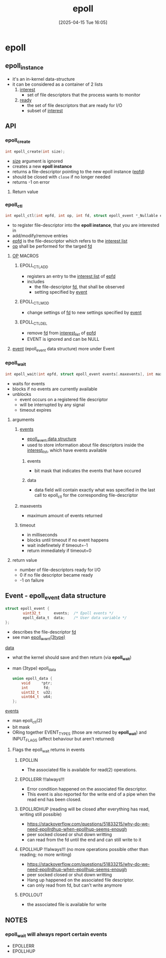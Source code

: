 :PROPERTIES:
:ID:       955f39d6-4f4d-432a-97d9-dacd1169af3b
:END:
#+title: epoll
#+date: [2025-04-15 Tue 16:05]
#+startup: overview

* epoll
** epoll_instance
- it's an in-kernel data-structure
- it can be considered as a container of 2 lists
  1. _interest_
     - set of file descriptors that the process wants to monitor
  2. _ready_
     - the set of file descriptors that are ready for I/O
     - subset of _interest_
** API
*** epoll_create
#+begin_src c
int epoll_create(int size);
#+end_src
- _size_ argument is ignored
- creates a new *epoll instance*
- returns a file-descriptor pointing to the new epoll instance (_epfd_)
- should be closed with =close= if no longer needed
- returns -1 on error
**** Return value

*** epoll_ctl
#+begin_src c
int epoll_ctl(int epfd, int op, int fd, struct epoll_event *_Nullable event);
#+end_src
- to register file-descriptor into the *epoll instance*, that you are interested in
- add/modify/remove entries
- _epfd_ is the file-descriptor which refers to the _interest list_
- _op_ shall be performed for the targed _fd_
**** _OP_ MACROS
***** EPOLL_CTL_ADD
- registers an entry to the _interest list_ of _epfd_
- includes
  - the file-descriptor _fd_, that shall be observed
  - setting specified by _event_
***** EPOLL_CTL_MOD
- change settings of _fd_ to new settings specified by _event_
***** EPOLL_CTL_DEL
- remove _fd_ from _interest_list_ of _epfd_
- EVENT is ignored and can be NULL
**** _event_ (epoll_event data structure) more under Event
*** epoll_wait
#+begin_src c
int epoll_wait(int epfd, struct epoll_event events[.maxevents], int maxevents, int timeout);
#+end_src
- waits for events
- blocks if no events are currently available
- unblocks
  - event occurs on a registered file descriptor
  - will be interrupted by any signal
  - timeout expires
**** arguments
***** _events_
- [[id:34d78bf5-f9e5-4dd4-a535-47083fddbfe6][epoll_event data structure]]
- used to store information about file descriptors inside the _interest_list_, which have events available
****** events
- bit mask that indicates the events that have occured
****** data
- data field will contain exactly what was specified in the last call to epoll_ctl for the corresponding file-descriptor
***** maxevents
- maximum amount of events returned
***** timeout
- in milliseconds
- blocks until timeout if no event happens
- wait indefinetely if timeout=-1
- return immediately if timeout=0
**** return value
- number of file-descriptors ready for I/O
- 0 if no file descriptor became ready
- -1 on failure
** Event - epoll_event data structure
:PROPERTIES:
:ID:       34d78bf5-f9e5-4dd4-a535-47083fddbfe6
:END:
#+begin_src c
struct epoll_event {
        uint32_t      events;  /* Epoll events */
        epoll_data_t  data;    /* User data variable */
};
#+end_src
- describes the file-descriptor _fd_
- see man _epoll_event(3type)_
**** _data_
- what the kernel should save and then return (via *epoll_wait*)
- man (3type) epoll_data
  #+begin_src c
union epoll_data {
	void     *ptr;
	int       fd;
	uint32_t  u32;
	uint64_t  u64;
};
  #+end_src
**** _events_
- man epoll_ctl(2)
- bit mask
- ORing together EVENT_TYPES (those are returned by *epoll_wait*) and INPUT_FLAGS (affect behaviour but aren't returned)
***** Flags the epoll_wait returns in events
****** EPOLLIN
- The associated file is available for read(2) operations.
****** EPOLLERR !!!always!!!
- Error condition happened  on  the  associated  file  descriptor.
- This event is also reported for the write end of a pipe when the read end has been closed.
****** EPOLLRDHUP (reading will be closed after everything has read, writing still possible)
- https://stackoverflow.com/questions/51833215/why-do-we-need-epollrdhup-when-epollhup-seems-enough
- peer socked closed or shut down writting
- can read from the fd until the end and can still write to it
****** EPOLLHUP !!!always!!! (no more operations possible other than reading; no more writing)
- https://stackoverflow.com/questions/51833215/why-do-we-need-epollrdhup-when-epollhup-seems-enough
- peer socked closed or shut down writting
- Hang up happened on the associated file descriptor.
- can only read from fd, but can't write anymore
****** EPOLLOUT
- the associated file is available for write

** NOTES
*** epoll_wait will always report certain events
- EPOLLERR
- EPOLLHUP
